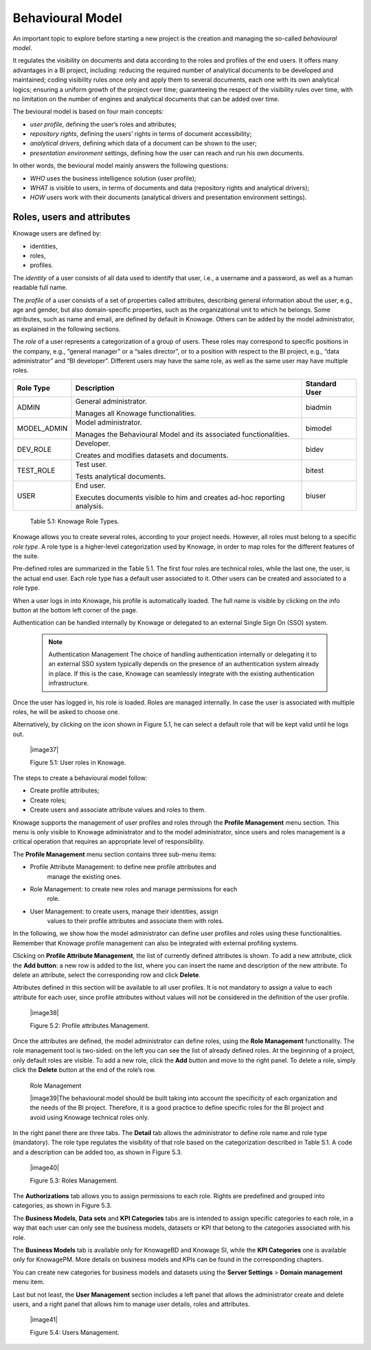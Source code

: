Behavioural Model
====================

An important topic to explore before starting a new project is the creation and managing the so-called *behavioural model*.

It regulates the visibility on documents and data according to the roles and profiles of the end users. It offers many advantages in a BI project, including: reducing the required number of analytical documents to be developed and maintained; coding visibility rules once only and apply them to several documents, each one with its own analytical logics; ensuring a uniform growth of the project over time; guaranteeing the respect of the visibility rules over time, with no limitation on the number of engines and analytical documents that can be added over time.

The bevioural model is based on four main concepts:

-  *user profile*, defining the user’s roles and attributes;
-  *repository rights*, defining the users’ rights in terms of document accessibility;
-  *analytical drivers*, defining which data of a document can be shown to the user;
-  *presentation environment* settings, defining how the user can reach and run his own documents.

In other words, the bevioural model mainly answers the following
questions:

-  *WHO* uses the business intelligence solution (user profile);
-  *WHAT* is visible to users, in terms of documents and data (repository rights and analytical drivers);
-  *HOW* users work with their documents (analytical drivers and presentation environment settings).

Roles, users and attributes
-------------------------------

Knowage users are defined by:

-  identities,
-  roles,
-  profiles.

The *identity* of a user consists of all data used to identify that user, i.e., a username and a password, as well as a human readable full name.

The *profile* of a user consists of a set of properties called attributes, describing general information about the user, e.g., age and
gender, but also domain-specific properties, such as the organizational unit to which he belongs. Some attributes, such as name and email, are defined by default in Knowage. Others can be added by the model administrator, as explained in the following sections.

The *role* of a user represents a categorization of a group of users. These roles may correspond to specific positions in the company, e.g., “general manager” or a “sales director”, or to a position with respect to the BI project, e.g., “data administrator” and “BI developer”. Different users may have the same role, as well as the same user may have multiple roles.

+-----------------------+-----------------------+-----------------------+
|    Role Type          | Description           | Standard User         |
+=======================+=======================+=======================+
|    ADMIN              | General               | biadmin               |
|                       | administrator.        |                       |
|                       |                       |                       |
|                       | Manages all Knowage   |                       |
|                       | functionalities.      |                       |
+-----------------------+-----------------------+-----------------------+
|    MODEL_ADMIN        | Model administrator.  | bimodel               |
|                       |                       |                       |
|                       | Manages the           |                       |
|                       | Behavioural Model and |                       |
|                       | its associated        |                       |
|                       | functionalities.      |                       |
+-----------------------+-----------------------+-----------------------+
|    DEV_ROLE           | Developer.            | bidev                 |
|                       |                       |                       |
|                       | Creates and modifies  |                       |
|                       | datasets and          |                       |
|                       | documents.            |                       |
+-----------------------+-----------------------+-----------------------+
|    TEST_ROLE          | Test user.            | bitest                |
|                       |                       |                       |
|                       | Tests analytical      |                       |
|                       | documents.            |                       |
+-----------------------+-----------------------+-----------------------+
|    USER               | End user.             | biuser                |
|                       |                       |                       |
|                       | Executes documents    |                       |
|                       | visible to him and    |                       |
|                       | creates ad-hoc        |                       |
|                       | reporting analysis.   |                       |
+-----------------------+-----------------------+-----------------------+

   Table 5.1: Knowage Role Types.

Knowage allows you to create several roles, according to your project needs. However, all roles must belong to a specific *role type*. A role type is a higher-level categorization used by Knowage, in order to map roles for the different features of the suite.

Pre-defined roles are summarized in the Table 5.1. The first four roles are technical roles, while the last one, the user, is the actual end user. Each role type has a default user associated to it. Other users can be created and associated to a role type.

When a user logs in into Knowage, his profile is automatically loaded. The full name is visible by clicking on the info button at the bottom left corner of the page.

Authentication can be handled internally by Knowage or delegated to an external Single Sign On (SSO) system.

   .. note:: Authentication Management
      The choice of handling authentication internally or delegating it to an external SSO system typically depends on the presence of an authentication system already in place. If this is the case, Knowage can seamlessly integrate with the existing authentication infrastructure.

Once the user has logged in, his role is loaded. Roles are managed
internally. In case the user is associated with multiple roles, he will
be asked to choose one.

Alternatively, by clicking on the icon shown in Figure 5.1, he can
select a default role that will be kept valid until he logs out.

   |image37|

   Figure 5.1: User roles in Knowage.

The steps to create a behavioural model follow:

-  Create profile attributes;

-  Create roles;

-  Create users and associate attribute values and roles to them.

Knowage supports the management of user profiles and roles through the
**Profile Management** menu section. This menu is only visible to
Knowage administrator and to the model administrator, since users and
roles management is a critical operation that requires an appropriate
level of responsibility.

The **Profile Management** menu section contains three sub-menu items:

-  Profile Attribute Management: to define new profile attributes and
      manage the existing ones.

-  Role Management: to create new roles and manage permissions for each
      role.

-  User Management: to create users, manage their identities, assign
      values to their profile attributes and associate them with roles.

In the following, we show how the model administrator can define user
profiles and roles using these functionalities. Remember that Knowage
profile management can also be integrated with external profiling
systems.

Clicking on **Profile Attribute Management**, the list of currently
defined attributes is shown. To add a new attribute, click the **Add
button**: a new row is added to the list, where you can insert the name
and description of the new attribute. To delete an attribute, select the
corresponding row and click **Delete**.

Attributes defined in this section will be available to all user
profiles. It is not mandatory to assign a value to each attribute for
each user, since profile attributes without values will not be
considered in the definition of the user profile.

   |image38|

   Figure 5.2: Profile attributes Management.

Once the attributes are defined, the model administrator can define
roles, using the **Role Management** functionality. The role management
tool is two-sided: on the left you can see the list of already defined
roles. At the beginning of a project, only default roles are visible. To
add a new role, click the **Add** button and move to the right panel. To
delete a role, simply click the **Delete** button at the end of the
role’s row.

   Role Management

   |image39|\ The behavioural model should be built taking into account
   the specificity of each organization and the needs of the BI project.
   Therefore, it is a good practice to define specific roles for the BI
   project and avoid using Knowage technical roles only.

In the right panel there are three tabs. The **Detail** tab allows the
administrator to define role name and role type (mandatory). The role
type regulates the visibility of that role based on the categorization
described in Table 5.1. A code and a description can be added too, as
shown in Figure 5.3.

   |image40|

   Figure 5.3: Roles Management.

The **Authorizations** tab allows you to assign permissions to each
role. Rights are predefined and grouped into categories, as shown in
Figure 5.3.

The **Business Models**, **Data sets** and **KPI Categories** tabs are
is intended to assign specific categories to each role, in a way that
each user can only see the business models, datasets or KPI that belong
to the categories associated with his role.

The **Business Models** tab is available only for KnowageBD and Knowage
SI, while the **KPI Categories** one is available only for KnowagePM.
More details on business models and KPIs can be found in the
corresponding chapters.

You can create new categories for business models and datasets using the
**Server Settings** > **Domain management** menu item.

Last but not least, the **User Management** section includes a left
panel that allows the administrator create and delete users, and a right
panel that allows him to manage user details, roles and attributes.

   |image41|

   Figure 5.4: Users Management.
